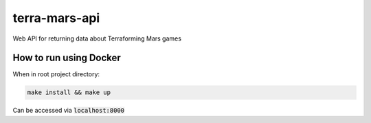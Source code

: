 ##############
terra-mars-api
##############

Web API for returning data about Terraforming Mars games

How to run using Docker
=======================
When in root project directory:

.. code:: bash         

        make install && make up
  

Can be accessed via :code:`localhost:8000`
